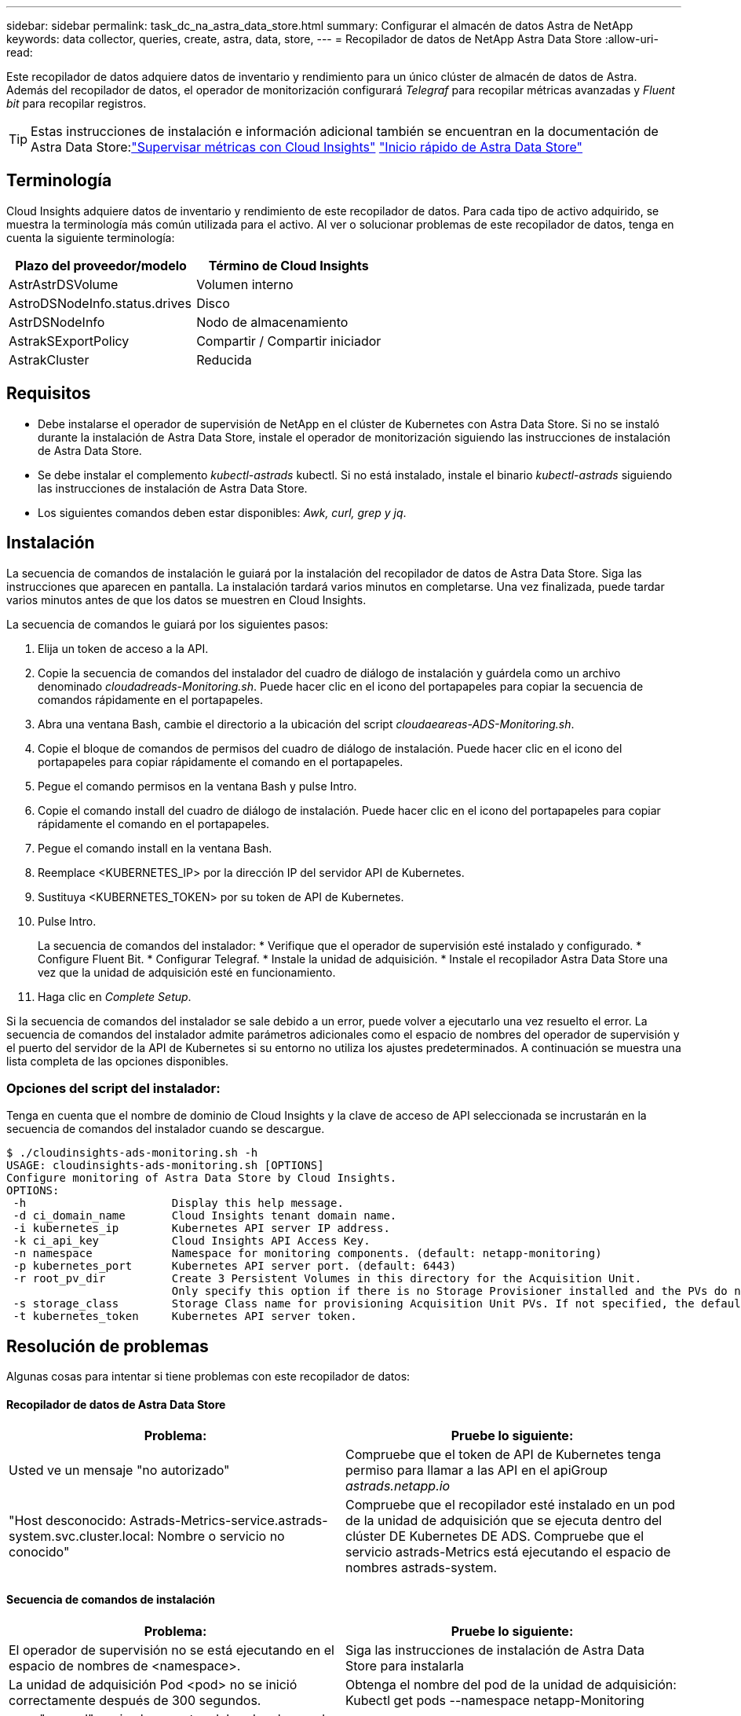 ---
sidebar: sidebar 
permalink: task_dc_na_astra_data_store.html 
summary: Configurar el almacén de datos Astra de NetApp 
keywords: data collector, queries, create, astra, data, store, 
---
= Recopilador de datos de NetApp Astra Data Store
:allow-uri-read: 


[role="lead"]
Este recopilador de datos adquiere datos de inventario y rendimiento para un único clúster de almacén de datos de Astra. Además del recopilador de datos, el operador de monitorización configurará _Telegraf_ para recopilar métricas avanzadas y _Fluent bit_ para recopilar registros.


TIP: Estas instrucciones de instalación e información adicional también se encuentran en la documentación de Astra Data Store:link:https://docs.netapp.com/us-en/astra-data-store/use/monitor-with-cloud-insights.html["Supervisar métricas con Cloud Insights"]
link:https://docs.netapp.com/us-en/astra-data-store/get-started/quick-start.html["Inicio rápido de Astra Data Store"]



== Terminología

Cloud Insights adquiere datos de inventario y rendimiento de este recopilador de datos. Para cada tipo de activo adquirido, se muestra la terminología más común utilizada para el activo. Al ver o solucionar problemas de este recopilador de datos, tenga en cuenta la siguiente terminología:

[cols="2*"]
|===
| Plazo del proveedor/modelo | Término de Cloud Insights 


| AstrAstrDSVolume | Volumen interno 


| AstroDSNodeInfo.status.drives | Disco 


| AstrDSNodeInfo | Nodo de almacenamiento 


| AstrakSExportPolicy | Compartir / Compartir iniciador 


| AstrakCluster | Reducida 
|===


== Requisitos

* Debe instalarse el operador de supervisión de NetApp en el clúster de Kubernetes con Astra Data Store. Si no se instaló durante la instalación de Astra Data Store, instale el operador de monitorización siguiendo las instrucciones de instalación de Astra Data Store.
* Se debe instalar el complemento _kubectl-astrads_ kubectl. Si no está instalado, instale el binario _kubectl-astrads_ siguiendo las instrucciones de instalación de Astra Data Store.
* Los siguientes comandos deben estar disponibles: _Awk, curl, grep y jq_.




== Instalación

La secuencia de comandos de instalación le guiará por la instalación del recopilador de datos de Astra Data Store. Siga las instrucciones que aparecen en pantalla. La instalación tardará varios minutos en completarse. Una vez finalizada, puede tardar varios minutos antes de que los datos se muestren en Cloud Insights.

La secuencia de comandos le guiará por los siguientes pasos:

. Elija un token de acceso a la API.
. Copie la secuencia de comandos del instalador del cuadro de diálogo de instalación y guárdela como un archivo denominado _cloudadreads-Monitoring.sh_. Puede hacer clic en el icono del portapapeles para copiar la secuencia de comandos rápidamente en el portapapeles.
. Abra una ventana Bash, cambie el directorio a la ubicación del script _cloudaeareas-ADS-Monitoring.sh_.
. Copie el bloque de comandos de permisos del cuadro de diálogo de instalación. Puede hacer clic en el icono del portapapeles para copiar rápidamente el comando en el portapapeles.
. Pegue el comando permisos en la ventana Bash y pulse Intro.
. Copie el comando install del cuadro de diálogo de instalación. Puede hacer clic en el icono del portapapeles para copiar rápidamente el comando en el portapapeles.
. Pegue el comando install en la ventana Bash.
. Reemplace <KUBERNETES_IP> por la dirección IP del servidor API de Kubernetes.
. Sustituya <KUBERNETES_TOKEN> por su token de API de Kubernetes.
. Pulse Intro.
+
La secuencia de comandos del instalador: * Verifique que el operador de supervisión esté instalado y configurado. * Configure Fluent Bit. * Configurar Telegraf. * Instale la unidad de adquisición. * Instale el recopilador Astra Data Store una vez que la unidad de adquisición esté en funcionamiento.

. Haga clic en _Complete Setup_.


Si la secuencia de comandos del instalador se sale debido a un error, puede volver a ejecutarlo una vez resuelto el error. La secuencia de comandos del instalador admite parámetros adicionales como el espacio de nombres del operador de supervisión y el puerto del servidor de la API de Kubernetes si su entorno no utiliza los ajustes predeterminados. A continuación se muestra una lista completa de las opciones disponibles.



=== Opciones del script del instalador:

Tenga en cuenta que el nombre de dominio de Cloud Insights y la clave de acceso de API seleccionada se incrustarán en la secuencia de comandos del instalador cuando se descargue.

....
$ ./cloudinsights-ads-monitoring.sh -h
USAGE: cloudinsights-ads-monitoring.sh [OPTIONS]
Configure monitoring of Astra Data Store by Cloud Insights.
OPTIONS:
 -h                      Display this help message.
 -d ci_domain_name       Cloud Insights tenant domain name.
 -i kubernetes_ip        Kubernetes API server IP address.
 -k ci_api_key           Cloud Insights API Access Key.
 -n namespace            Namespace for monitoring components. (default: netapp-monitoring)
 -p kubernetes_port      Kubernetes API server port. (default: 6443)
 -r root_pv_dir          Create 3 Persistent Volumes in this directory for the Acquisition Unit.
                         Only specify this option if there is no Storage Provisioner installed and the PVs do not already exist.
 -s storage_class        Storage Class name for provisioning Acquisition Unit PVs. If not specified, the default storage class will be used.
 -t kubernetes_token     Kubernetes API server token.
....


== Resolución de problemas

Algunas cosas para intentar si tiene problemas con este recopilador de datos:



==== Recopilador de datos de Astra Data Store

[cols="2*"]
|===
| Problema: | Pruebe lo siguiente: 


| Usted ve un mensaje "no autorizado" | Compruebe que el token de API de Kubernetes tenga permiso para llamar a las API en el apiGroup _astrads.netapp.io_ 


| "Host desconocido: Astrads-Metrics-service.astrads-system.svc.cluster.local: Nombre o servicio no conocido" | Compruebe que el recopilador esté instalado en un pod de la unidad de adquisición que se ejecuta dentro del clúster DE Kubernetes DE ADS. Compruebe que el servicio astrads-Metrics está ejecutando el espacio de nombres astrads-system. 
|===


==== Secuencia de comandos de instalación

[cols="2*"]
|===
| Problema: | Pruebe lo siguiente: 


| El operador de supervisión no se está ejecutando en el espacio de nombres de <namespace>. | Siga las instrucciones de instalación de Astra Data Store para instalarla 


| La unidad de adquisición Pod <pod> no se inició correctamente después de 300 segundos. | Obtenga el nombre del pod de la unidad de adquisición: Kubectl get pods --namespace netapp-Monitoring | grep "au-pod"; revise los eventos del pod en busca de errores: Kubectl describa pod --Namespace <POD_NAME> de supervisión de netapp 


| La instalación de la unidad de adquisición no ha finalizado después de 900 segundos | Obtenga el nombre del pod de la unidad de adquisición: Kubectl get pods --namespace netapp-Monitoring | grep "au-pod"; compruebe los registros en pod en busca de errores: Kubectl logs -- Espacio de nombres <POD_NAME> de supervisión de netapp Si no hay errores y los registros terminan con el mensaje "Principal - adquisición está activa y en ejecución!", la instalación se ha realizado correctamente pero es más larga de lo esperado. Vuelva a ejecutar el script de instalación. 


| Error al recuperar el ID de unidad de adquisición de Cloud Insights | Compruebe que la unidad de adquisición aparece en Cloud Insights. Vaya a Admin > colectores de datos y haga clic en la pestaña unidades de adquisición. Compruebe que la clave de API de Cloud Insights tiene permiso para la unidad de adquisición. 
|===
Se puede encontrar información adicional sobre este colector de datos en la link:concept_requesting_support.html["Soporte técnico"] o en la link:https://docs.netapp.com/us-en/cloudinsights/CloudInsightsDataCollectorSupportMatrix.pdf["Matriz de compatibilidad de recopilador de datos"].
